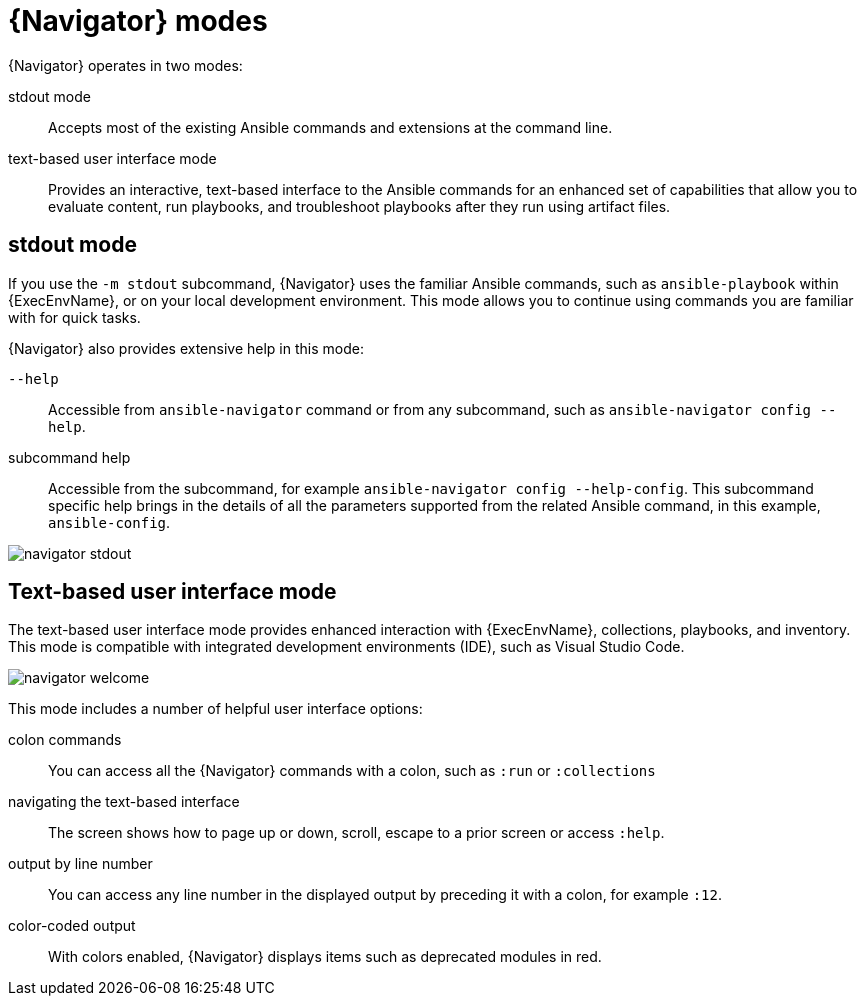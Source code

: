 
[id="con-navigator-mode_{context}"]

= {Navigator} modes

{Navigator} operates in two modes:

[role="_abstract"]

stdout mode:: Accepts most of the existing Ansible commands and extensions at the command line.
text-based user interface mode:: Provides an interactive, text-based interface to the Ansible commands for an enhanced set of capabilities that allow you to evaluate content, run playbooks, and troubleshoot playbooks after they run using artifact files.

== stdout mode

If you use the `-m stdout` subcommand, {Navigator} uses the familiar Ansible commands, such as `ansible-playbook` within {ExecEnvName}, or on your local development environment. This mode allows you to continue using commands you are familiar with for quick tasks.

{Navigator} also provides extensive help in this mode:

`--help`:: Accessible from `ansible-navigator` command or from any subcommand, such as `ansible-navigator config --help`.
subcommand help:: Accessible from the subcommand, for example `ansible-navigator config --help-config`. This subcommand specific help brings in the details of all the parameters supported from the related Ansible command, in this example, `ansible-config`.


image::navigator-stdout.png[]

== Text-based user interface mode

The text-based user interface mode provides enhanced interaction with {ExecEnvName}, collections, playbooks, and inventory. This mode is compatible with integrated development environments (IDE), such as Visual Studio Code.

image::navigator-welcome.png[]

This mode includes a number of helpful user interface options:

colon commands:: You can access all the {Navigator} commands with a colon, such as `:run` or `:collections`
navigating the text-based interface:: The screen shows how to page up or down, scroll, escape to a prior screen or access `:help`.
output by line number:: You can access any line number in the displayed output by preceding it with a colon, for example `:12`.
color-coded output:: With colors enabled, {Navigator} displays items such as deprecated modules in red.
